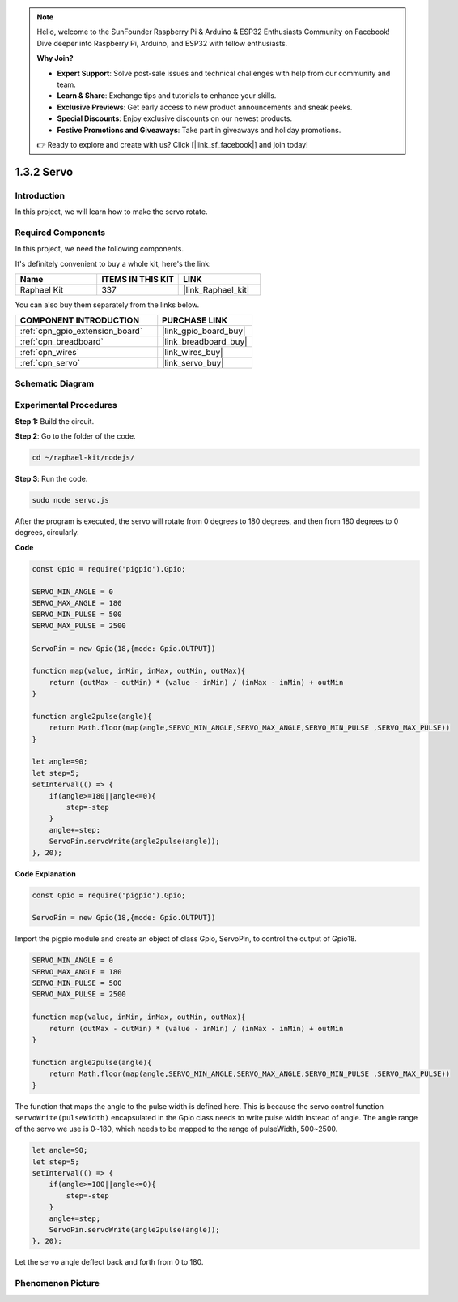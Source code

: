 .. note::

    Hello, welcome to the SunFounder Raspberry Pi & Arduino & ESP32 Enthusiasts Community on Facebook! Dive deeper into Raspberry Pi, Arduino, and ESP32 with fellow enthusiasts.

    **Why Join?**

    - **Expert Support**: Solve post-sale issues and technical challenges with help from our community and team.
    - **Learn & Share**: Exchange tips and tutorials to enhance your skills.
    - **Exclusive Previews**: Get early access to new product announcements and sneak peeks.
    - **Special Discounts**: Enjoy exclusive discounts on our newest products.
    - **Festive Promotions and Giveaways**: Take part in giveaways and holiday promotions.

    👉 Ready to explore and create with us? Click [|link_sf_facebook|] and join today!

.. _1.3.2_js:

1.3.2 Servo
============

Introduction
--------------

In this project, we will learn how to make the servo rotate.

Required Components
------------------------------

In this project, we need the following components. 

.. image:: ../img/list_1.3.2.png

It's definitely convenient to buy a whole kit, here's the link: 

.. list-table::
    :widths: 20 20 20
    :header-rows: 1

    *   - Name	
        - ITEMS IN THIS KIT
        - LINK
    *   - Raphael Kit
        - 337
        - |link_Raphael_kit|

You can also buy them separately from the links below.

.. list-table::
    :widths: 30 20
    :header-rows: 1

    *   - COMPONENT INTRODUCTION
        - PURCHASE LINK

    *   - :ref:`cpn_gpio_extension_board`
        - |link_gpio_board_buy|
    *   - :ref:`cpn_breadboard`
        - |link_breadboard_buy|
    *   - :ref:`cpn_wires`
        - |link_wires_buy|
    *   - :ref:`cpn_servo`
        - |link_servo_buy|

Schematic Diagram
-----------------

.. image:: ../img/image337.png


Experimental Procedures
-----------------------

**Step 1:** Build the circuit.

.. image:: ../img/image125.png

**Step 2**: Go to the folder of the code.

.. raw:: html

   <run></run>

.. code-block::

    cd ~/raphael-kit/nodejs/

**Step 3**: Run the code.

.. raw:: html

   <run></run>

.. code-block::

    sudo node servo.js

After the program is executed, the servo will rotate from 0 degrees 
to 180 degrees, and then from 180 degrees to 0 degrees, circularly.

**Code**

.. code-block:: js

    const Gpio = require('pigpio').Gpio;

    SERVO_MIN_ANGLE = 0
    SERVO_MAX_ANGLE = 180
    SERVO_MIN_PULSE = 500
    SERVO_MAX_PULSE = 2500

    ServoPin = new Gpio(18,{mode: Gpio.OUTPUT})

    function map(value, inMin, inMax, outMin, outMax){
        return (outMax - outMin) * (value - inMin) / (inMax - inMin) + outMin
    }

    function angle2pulse(angle){
        return Math.floor(map(angle,SERVO_MIN_ANGLE,SERVO_MAX_ANGLE,SERVO_MIN_PULSE ,SERVO_MAX_PULSE))
    }

    let angle=90;
    let step=5;
    setInterval(() => {
        if(angle>=180||angle<=0){
            step=-step
        }
        angle+=step;
        ServoPin.servoWrite(angle2pulse(angle));
    }, 20);


**Code Explanation**

.. code-block:: js

    const Gpio = require('pigpio').Gpio;

    ServoPin = new Gpio(18,{mode: Gpio.OUTPUT})

Import the pigpio module and create an object of class Gpio, ServoPin, to control the output of Gpio18.    
  

.. code-block:: js

    SERVO_MIN_ANGLE = 0
    SERVO_MAX_ANGLE = 180
    SERVO_MIN_PULSE = 500
    SERVO_MAX_PULSE = 2500

    function map(value, inMin, inMax, outMin, outMax){
        return (outMax - outMin) * (value - inMin) / (inMax - inMin) + outMin
    }

    function angle2pulse(angle){
        return Math.floor(map(angle,SERVO_MIN_ANGLE,SERVO_MAX_ANGLE,SERVO_MIN_PULSE ,SERVO_MAX_PULSE))
    }

The function that maps the angle to the pulse width is defined here.
This is because the servo control function ``servoWrite(pulseWidth)`` encapsulated in the Gpio class needs to write pulse width instead of angle.
The angle range of the servo we use is 0~180, which needs to be mapped to the range of pulseWidth, 500~2500.

.. code-block:: js

    let angle=90;
    let step=5;
    setInterval(() => {
        if(angle>=180||angle<=0){
            step=-step
        }
        angle+=step;
        ServoPin.servoWrite(angle2pulse(angle));
    }, 20);

Let the servo angle deflect back and forth from 0 to 180.


Phenomenon Picture
------------------

.. image:: ../img/image126.jpeg

